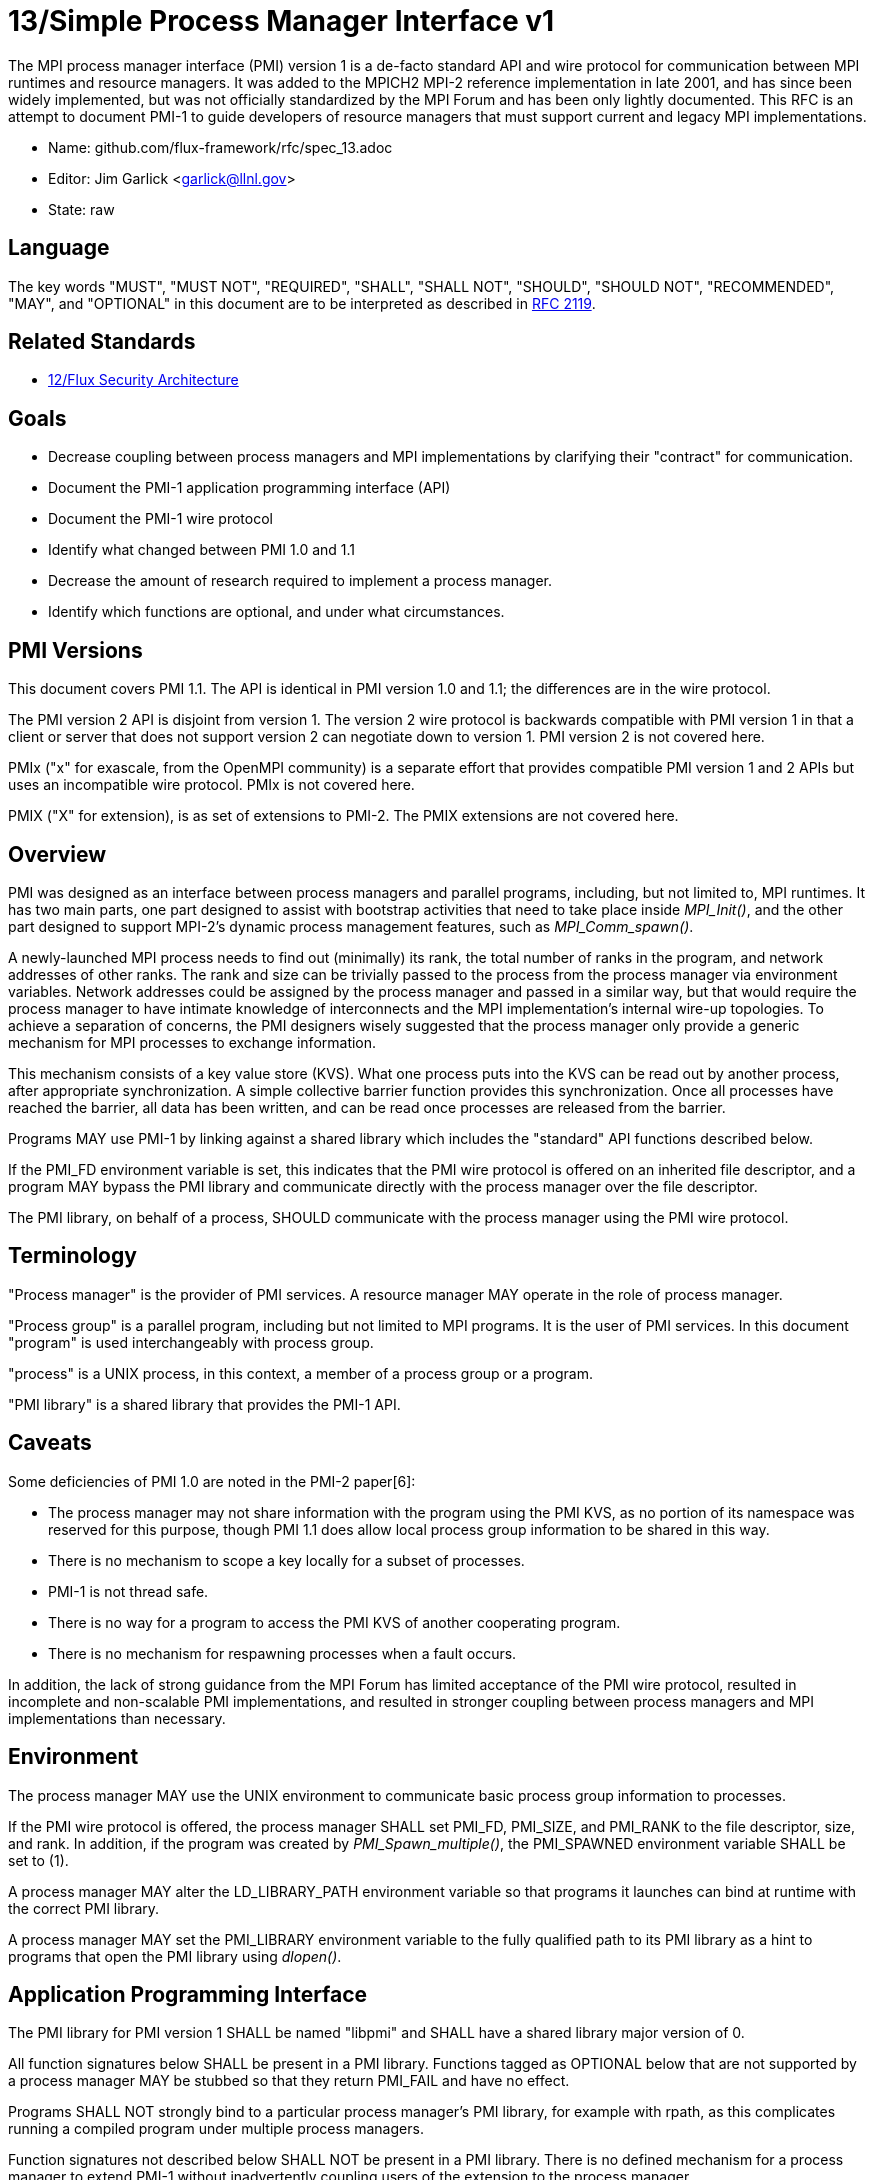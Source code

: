 ifdef::env-github[:outfilesuffix: .adoc]

13/Simple Process Manager Interface v1
======================================

The MPI process manager interface (PMI) version 1 is a de-facto standard
API and wire protocol for communication between MPI runtimes and resource
managers.  It was added to the MPICH2 MPI-2 reference implementation in
late 2001, and has since been widely implemented, but was not officially
standardized by the MPI Forum and has been only lightly documented.
This RFC is an attempt to document PMI-1 to guide developers of resource
managers that must support current and legacy MPI implementations.

* Name: github.com/flux-framework/rfc/spec_13.adoc
* Editor: Jim Garlick <garlick@llnl.gov>
* State: raw

== Language

The key words "MUST", "MUST NOT", "REQUIRED", "SHALL", "SHALL NOT", "SHOULD",
"SHOULD NOT", "RECOMMENDED", "MAY", and "OPTIONAL" in this document are to
be interpreted as described in http://tools.ietf.org/html/rfc2119[RFC 2119].

== Related Standards

* link:spec_12{outfilesuffix}[12/Flux Security Architecture]

== Goals

* Decrease coupling between process managers and MPI implementations by
clarifying their "contract" for communication.
* Document the PMI-1 application programming interface (API)
* Document the PMI-1 wire protocol
* Identify what changed between PMI 1.0 and 1.1
* Decrease the amount of research required to implement a process manager.
* Identify which functions are optional, and under what circumstances.

== PMI Versions

This document covers PMI 1.1.  The API is identical in PMI version 1.0
and 1.1; the differences are in the wire protocol.

The PMI version 2 API is disjoint from version 1.  The version 2 wire
protocol is backwards compatible with PMI version 1 in that a client or
server that does not support version 2 can negotiate down to version 1.
PMI version 2 is not covered here.

PMIx ("x" for exascale, from the OpenMPI community) is a separate effort
that provides compatible PMI version 1 and 2 APIs but uses an incompatible
wire protocol.  PMIx is not covered here.

PMIX ("X" for extension), is as set of extensions to PMI-2.  The PMIX
extensions are not covered here.

== Overview

PMI was designed as an interface between process managers and parallel
programs, including, but not limited to, MPI runtimes.  It has two main
parts, one part designed to assist with bootstrap activities that need
to take place inside 'MPI_Init()', and the other part designed to
support MPI-2's dynamic process management features, such as
'MPI_Comm_spawn()'.

A newly-launched MPI process needs to find out (minimally) its rank,
the total number of ranks in the program, and network addresses of
other ranks.  The rank and size can be trivially passed to the process
from the process manager via environment variables.  Network addresses
could be assigned by the process manager and passed in a similar way,
but that would require the process manager to have intimate knowledge of
interconnects and the MPI implementation's internal wire-up topologies.
To achieve a separation of concerns, the PMI designers wisely suggested
that the process manager only provide a generic mechanism for MPI
processes to exchange information.

This mechanism consists of a key value store (KVS).  What one process
puts into the KVS can be read out by another process, after appropriate
synchronization.  A simple collective barrier function provides this
synchronization.  Once all processes have reached the barrier, all
data has been written, and can be read once processes are released
from the barrier.

Programs MAY use PMI-1 by linking against a shared library which includes
the "standard" API functions described below.

If the PMI_FD environment variable is set, this indicates that the PMI
wire protocol is offered on an inherited file descriptor, and a program
MAY bypass the PMI library and communicate directly with the process
manager over the file descriptor.

The PMI library, on behalf of a process, SHOULD communicate with the
process manager using the PMI wire protocol.

== Terminology

"Process manager" is the provider of PMI services. A resource manager
MAY operate in the role of process manager.

"Process group" is a parallel program, including but not limited to
MPI programs.  It is the user of PMI services.  In this document
"program" is used interchangeably with process group.

"process" is a UNIX process, in this context, a member of a process
group or a program.

"PMI library" is a shared library that provides the PMI-1 API.

== Caveats

Some deficiencies of PMI 1.0 are noted in the PMI-2 paper[6]:

* The process manager may not share information with the program
using the PMI KVS, as no portion of its namespace was reserved for
this purpose, though PMI 1.1 does allow local process group information
to be shared in this way.
* There is no mechanism to scope a key locally for a subset of processes.
* PMI-1 is not thread safe.
* There is no way for a program to access the PMI KVS of another cooperating
program.
* There is no mechanism for respawning processes when a fault occurs.

In addition, the lack of strong guidance from the MPI Forum has limited
acceptance of the PMI wire protocol, resulted in incomplete and
non-scalable PMI implementations, and resulted in stronger coupling
between process managers and MPI implementations than necessary.

== Environment

The process manager MAY use the UNIX environment to communicate basic
process group information to processes.

If the PMI wire protocol is offered, the process manager SHALL set PMI_FD,
PMI_SIZE, and PMI_RANK to the file descriptor, size, and rank.
In addition, if the program was created by 'PMI_Spawn_multiple()',
the PMI_SPAWNED environment variable SHALL be set to (1).

A process manager MAY alter the LD_LIBRARY_PATH environment
variable so that programs it launches can bind at runtime with the
correct PMI library.

A process manager MAY set the PMI_LIBRARY environment variable to the
fully qualified path to its PMI library as a hint to programs that open
the PMI library using 'dlopen()'.

== Application Programming Interface

The PMI library for PMI version 1 SHALL be named "libpmi" and SHALL
have a shared library major version of 0.

All function signatures below SHALL be present in a PMI library.
Functions tagged as OPTIONAL below that are not supported by a process
manager MAY be stubbed so that they return PMI_FAIL and have no effect.

Programs SHALL NOT strongly bind to a particular process manager's
PMI library, for example with rpath, as this complicates running
a compiled program under multiple process managers.

Function signatures not described below SHALL NOT be present in a PMI
library.  There is no defined mechanism for a process manager to
extend PMI-1 without inadvertently coupling users of the extension
to the process manager.

=== Return Codes

All PMI-1 functions SHALL return one of the following integer values,
indicating the result of the operation:

* PMI_SUCCESS (0): operation completed successfully
* PMI_FAIL (-1): operation failed
* PMI_ERR_INIT (1): PMI not initialized
* PMI_ERR_NOMEM (2): input buffer not large enough
* PMI_ERR_INVALID_ARG (3): invalid argument
* PMI_ERR_INVALID_KEY (4): invalid key argument
* PMI_ERR_INVALID_KEY_LENGTH (5): invalid key length argument
* PMI_ERR_INVALID_VAL (6): invalid val argument
* PMI_ERR_INVALID_VAL_LENGTH (7): invalid val length argument
* PMI_ERR_INVALID_LENGTH (8): invalid length argument
* PMI_ERR_INVALID_NUM_ARGS (9): invalid number of arguments
* PMI_ERR_INVALID_ARGS (10): invalid args argument
* PMI_ERR_INVALID_NUM_PARSED (11): invalid num_parsed length argument
* PMI_ERR_INVALID_KEYVALP (12): invalid keyvalp argument
* PMI_ERR_INVALID_SIZE (13): invalid size argument

=== Initialization

[source,c]
----
int PMI_Init (int *spawned);
----
Initialize the PMI library for this process.  Upon success, the value
of 'spawned' (boolean) SHALL bet set to (1) if this process was created
by 'PMI_Spawn_multiple()', or (0) if not.

Errors:

* 'PMI_ERR_INVALID_ARG' - invalid argument
* 'PMI_FAIL' - initialization failed

[source,c]
----
int PMI_Initialized (int *initialized);
----
Check if the PMI library has been initialized for this process.
Upon success, the the value of 'initialized' (boolean) SHALL be set to
(1) or (0) to indicate whether or not PMI has been successfully initialized.

Errors:

* 'PMI_ERR_INVALID_ARG' - invalid argument
* 'PMI_FAIL' - unable to set the variable

[source,c]
----
int PMI_KVS_Get_name_length_max (int *length);
int PMI_KVS_Get_key_length_max (int *length);
int PMI_KVS_Get_value_length_max (int *length);
int PMI_Get_id_length_max (int *length);
----
Obtain the maximum length (including terminating NULL) of KVS name,
key, value, and id strings.  Upon success, the PMI library SHALL
set the value of 'length' to the maximum name length for the requested
parameter.

Errors:

* 'PMI_ERR_INVALID_ARG' - invalid argument
* 'PMI_FAIL' - unable to set the length

Notes:

* Process Management in MPICH[1] recommends minimum lengths for
name, key, and value of 16, 32, and 64, respectively.
* 'PMI_Get_id_length_max()' SHALL be considered an alias for
'PMI_Get_name_length_max()'.
* 'PMI_Get_id_length_max()' was dropped from pmi.h[3] on 2011-01-28 in
http://git.mpich.org/mpich.git/commit/f17423ef535f562bcacf981a9f7e379838962c6e[commit f17423ef].

[source,c]
----
int PMI_Finalize (void);
----
Finalize the PMI library for this process.

Errors:

* 'PMI_FAIL' - finalization failed

[source,c]
----
int PMI_Abort (int exit_code, const char error_msg[]);
----
Abort the process group associated with this process.
The PMI library SHALL print 'error_msg' to standard error, then exit this
process with with 'exit_code'.  This function SHALL NOT return.

=== Process Group Information

[source,c]
----
int PMI_Get_size (int *size);
----
Obtain the size of the process group to which the local process belongs.
Upon success, the value of 'size' SHALL be set to the size of the process
group.

Errors:

* 'PMI_ERR_INVALID_ARG' - invalid argument
* 'PMI_FAIL' - unable to return the size

[source,c]
----
int PMI_Get_rank (int *rank);
----
Obtain the rank (0...size-1) of the local process in the process group.
Upon success, 'rank' SHALL be set to the rank of the local process.

Errors:

* 'PMI_ERR_INVALID_ARG' - invalid argument
* 'PMI_FAIL' - unable to return the rank

[source,c]
----
int PMI_Get_universe_size (int *size);
----
Obtain the universe size, which is the the maximum future size of the
process group for dynamic applications.  Upon success, 'size' SHALL
be set to the rank of the local process.

Errors:

* 'PMI_ERR_INVALID_ARG' - invalid argument
* 'PMI_FAIL' - unable to return the size

Notes:

* See MPI-2[2] section https://www.mpi-forum.org/docs/mpi-2.0/mpi-20-html/node111.htm[5.5.1. Universe Size].

[source,c]
----
int PMI_Get_appnum (int *appnum);
----
Obtain the application number.  Upon success, 'appnum' SHALL be set to
the application number.

Errors:

* 'PMI_ERR_INVALID_ARG' - invalid argument
* 'PMI_FAIL' - unable to return the appnum

Notes

* See MPI-2[2] section https://www.mpi-forum.org/docs/mpi-2.0/mpi-20-html/node113.htm[5.5.3. MPI_APPNUM].

=== Local Process Group Information

[source,c]
----
int PMI_Get_clique_ranks (int ranks[], int length);
----
Get the ranks of the local processes in the process group.
This is a simple topology function to distinguish between processes that can
communicate through IPC mechanisms (e.g., shared memory) and other network
mechanisms.  The user SHALL set 'length' to the size returned by
'PMI_Get_clique_size()', and 'ranks' to an integer array of that length.
Upon success, the PMI library SHALL fill each slot of the array with the
rank of a local process in the process group.

Errors:

* 'PMI_ERR_INVALID_ARG' - invalid argument
* 'PMI_ERR_INVALID_LENGTH' - invalid length argument
* 'PMI_FAIL' - unable to return the ranks

Notes:

* This function returns the ranks of the processes on the local node.
* The array must be at least as large as the size returned by
'PMI_Get_clique_size()'.
* This function was dropped from pmi.h[3] on 2011-01-28 in
http://git.mpich.org/mpich.git/commit/f17423ef535f562bcacf981a9f7e379838962c6e[commit f17423ef]
* In PMI 1.1 implementations, this information MAY be retrieved from the KVS
as described under "PMI 1.1 KVS Schema".

[source,c]
----
int PMI_Get_clique_size (int *size);
----
Obtain the number of processes on the local node.  Upon success, 'size'
SHALL be set to the number of processes on the local node.

Errors:

* 'PMI_ERR_INVALID_ARG' - invalid argument
* 'PMI_FAIL' - unable to return the clique size

Notes:

* This function was dropped from pmi.h[3] on 2011-01-28 in
http://git.mpich.org/mpich.git/commit/f17423ef535f562bcacf981a9f7e379838962c6e[commit f17423ef]
* In PMI 1.1 implementations, this information MAY be retrieved from the KVS
as described under "PMI 1.1 KVS Schema".

=== Key Value Store

[source,c]
----
int PMI_KVS_Put (const char kvsname[], const char key[], const char value[]);
----
Put a key/value pair in a keyval space.
The user SHALL set 'kvsname' to the name returned from 'PMI_KVS_Get_my_name()'.
The user SHALL set 'key' and 'value' to NULL terminated strings no longer
(with NULL) than the sizes returned by 'PMI_KVS_Get_key_length_max()' and
'PMI_KVS_Get_value_length_max()' respectively.

Upon success, the PMI value SHALL be visible to other processes after
'PMI_KVS_Commit()' and 'PMI_Barrier()' are called.

Errors:

* 'PMI_ERR_INVALID_KVS' - invalid kvsname argument
* 'PMI_ERR_INVALID_KEY' - invalid key argument
* 'PMI_ERR_INVALID_VAL' - invalid val argument
* 'PMI_FAIL' - put failed

Notes:

* The function MAY complete locally.
* All keys put to a keyval space SHALL be unique to the keyval space.
* A key SHALL NOT be put more than once to a keyval space.

[source,c]
----
int PMI_KVS_Commit (const char kvsname[]);
----
Commit all previous puts to the keyval space.  Upon success, all puts
since the last 'PMI_KVS_Commit()' shall be stored into the specified
'kvsname'.

Errors:

* PMI_ERR_INVALID_ARG - invalid argument
* PMI_FAIL - commit failed

Notes:

* This function commits all previous puts since the last 'PMI_KVS_Commit()'
into the specified keyval space.
* It is a process local operation, thus in some implementations,
it MAY have no effect and still return PMI_SUCCESS.

[source,c]
----
int PMI_KVS_Get (const char kvsname[], const char key[], char value[], int length);
----
Get a key/value pair from a keyval space.
The user SHALL set 'kvsname' to the name returned from 'PMI_KVS_Get_my_name()'.
The user SHALL set 'length' to the length of the 'value' array, which SHALL
be no shorter than the length returned by 'PMI_KVS_Get_value_length_max()'.
The user SHALL set 'key' to a NULL terminated string no longer (with NULL)
than the size returned by 'PMI_KVS_Get_key_length_max()'.

Upon success, the PMI library SHALL fill 'value' with the value of 'key'.

Errors:

* 'PMI_ERR_INVALID_KVS' - invalid kvsname argument
* 'PMI_ERR_INVALID_KEY' - invalid key argument
* 'PMI_ERR_INVALID_VAL' - invalid val argument
* 'PMI_ERR_INVALID_LENGTH' - invalid length argument
* 'PMI_FAIL' - get failed

[source,c]
----
int PMI_KVS_Get_my_name (char kvsname[], int length);
int PMI_Get_kvs_domain_id (char kvsname[], int length);
int PMI_Get_id( char kvsname[], int length );
----
This function returns the common keyval space for this process group.
The user SHALL set set 'length' to the length of the 'kvsname' array,
which SHALL be no shorter than the length returned by
'PMI_KVS_Get_name_length_max()'.

Upon success, the PMI library SHALL set 'kvsname' to a NULL terminated
string representing the keyval space.

Errors:

* 'PMI_ERR_INVALID_ARG' - invalid argument
* 'PMI_ERR_INVALID_LENGTH' - invalid length argument
* 'PMI_FAIL' - unable to return the kvsname

Notes:

* length SHALL be greater than or equal to the length returned
by 'PMI_KVS_Get_name_length_max()'.
* 'PMI_Get_kvs_domain_id()' and 'PMI_Get_id()' SHALL be considered
an alias for 'PMI_KVS_Get_my_name()'.
* 'PMI_Get_kvs_domain_id()' and 'PMI_Get_id()' were dropped from pmi.h[3]
on 2011-01-28 in http://git.mpich.org/mpich.git/commit/f17423ef535f562bcacf981a9f7e379838962c6e[commit f17423ef].

[source,c]
----
int PMI_Barrier (void);
----
This function is a collective call across all processes in the process group
the local process belongs to.  The PMI library SHALL attempt to block until
all processes in the process group have entered the barrier call, or an
error occurs.

Errors:

* PMI_FAIL - barrier failed

Notes:

* This operation is the only collective defined for PMI-1.
* Some implementations MAY piggyback a KVS data exchange on the barrier
operation internally.
* The barrier operation MUST be usable as a generic synchronization mechanism,
without requiring KVS data to be queued for exchange.

[source,c]
----
int PMI_KVS_Create( char kvsname[], int length );
int PMI_KVS_Destroy( const char kvsname[] );
int PMI_KVS_Iter_first(const char kvsname[], char key[], int key_len, char val[], int val_len);
int PMI_KVS_Iter_next(const char kvsname[], char key[], int key_len, char val[], int val_len);
----

Notes:

* These functions are OPTIONAL.
* Dropped from pmi.h[3] on 2011-01-28 in
http://git.mpich.org/mpich.git/commit/f17423ef535f562bcacf981a9f7e379838962c6e[commit f17423ef],

=== Dynamic Process Management

[source,c]
----
typedef struct {
    const char * key;
    char * val;
} PMI_keyval_t;

int PMI_Spawn_multiple (int count,
                        const char * cmds[],
                        const char ** argvs[],
                        const int maxprocs[],
                        const int info_keyval_sizesp[],
                        const PMI_keyval_t * info_keyval_vectors[],
                        int preput_keyval_size,
                        const PMI_keyval_t preput_keyval_vector[],
                        int errors[]);
----
This function spawns a set of processes into a new process group.
'count' refers to the size of the array parameters 'cmd', 'argvs',
'maxprocs', 'info_keyval_sizes' and 'info_keyval_vectors'.
'preput_keyval_size' refers to the size of the 'preput_keyval_vector' array.

'preput_keyval_vector' contains keyval pairs that will be put in the
keyval space of the newly created process group before the processes
are started.

The 'maxprocs' array specifies the desired number of processes
to create for each 'cmd' string.  The actual number of processes
may be less than the numbers specified in maxprocs.  The acceptable
number of processes spawned may be controlled by ``soft'' keyvals in
the info arrays.

Environment variables may be passed to the spawned processes through PMI
implementation specific 'info_keyval' parameters.

Errors:

* PMI_ERR_INVALID_ARG - invalid argument
* PMI_FAIL - spawn failed

Notes:

* This function is OPTIONAL in process managers that do not support
dynamic process management.
* The ``soft'' option is specified by mpiexec in the MPI-2 standard.
* See MPI-2[2] section https://www.mpi-forum.org/docs/mpi-2.0/mpi-20-html/node98.htm[5.3.5.1. Manager-worker Example, Using MPI_SPAWN.]

[source,c]
----
int PMI_Publish_name (const char service_name[], const char port[]);
int PMI_Unpublish_name (const char service_name[]);
int PMI_Lookup_name (const char service_name[], char port[]);
----
Publish/unpublish/lookup a name.

Errors:

* PMI_ERR_INVALID_ARG - invalid argument
* PMI_FAIL - unable to publish service

Notes:

* These functions are OPTIONAL in process managers that do not support
dynamic process management.
* See MPI-2[2] section https://www.mpi-forum.org/docs/mpi-2.0/mpi-20-html/node104.htm[5.4.4. Name Publishing].

[source,c]
----
int PMI_Parse_option (int num_args, char *args[], int *num_parsed, PMI_keyval_t **keyvalp, int *size);
int PMI_Args_to_keyval (int *argcp, char *((*argvp)[]), PMI_keyval_t **keyvalp, int *size);
int PMI_Free_keyvals (PMI_keyval_t keyvalp[], int size);
int PMI_Get_options (char *str, int *length);
----

Notes:

* These functions are OPTIONAL.
* These functions were dropped from pmi.h[3] on 2009-05-01 in
http://git.mpich.org/mpich.git/commit/52c462d2be6a8d0720788d36e1e096e991dcff38[commit 52c462d]

== Wire Protocol

The reference implementation of the PMI-1 wire protocol is the MPICH
Hydra[4] process manager.

=== Connection

If the wire protocol is offered, the process manager SHALL "pre-connect"
a file descriptor, arrange for the file descriptor to be inherited by
the process, and pass its number in the PMI_FD environment variable
at process launch time.

=== Version 1.1

The protocol is shown below in ABNF form.

The client SHALL send the init request first, with the highest version
of PMI supported by the client.  The server SHALL respond with the
version of PMI that will be used for this connection.  The client SHALL NOT
send other commands until the init operation has completed.

The client SHALL proceed in lock-step with the server, until it successfully
completes the abort or finalize operations, after which it SHOULD close its
file descriptor.

Some operations include an integer return code "rc".  A server SHALL
indicate success of these operations with a zero return code, or failure
with a non-zero return code.  Upon failure, response components that are
noted as optional by square brackets in the ABNF MAY be omitted from
the response.  Upon failure, the publish, unpublish, and lookup operations
MAY include an error string in "msg".

The spawn operation passes zero or more arguments, zero or more "preput"
elements, and zero or more "info" elements.  The numbered indices of these
elements SHALL begin with zero and increase monotonically.

----
PMI1            = C:init      S:init
                / C:maxes     S:maxes
                / C:abort     S:abort
                / C:finalize  S:finalize
                / C:universe  S:universe
                / C:appnum    S:appnum
                / C:put       S:put
                / C:kvsname   S:kvsname
                / C:barrier   S:barrier
                / C:get       S:get
                / C:publish   S:publish
                / C:unpublish S:unpublish
                / C:lookup    S:lookup
                / C:spawn     S:spawn

; Initialization

C:init          = "cmd=init" SP "pmi_version=" uint SP "pmi_subversion=" uint LF
S:init          = "cmd=response_to_init" SP "rc=" int
                  [SP "pmi_version=" uint SP "pmi_subversion=" uint] LF

C:maxes         = "cmd=get_maxes" LF
S:maxes         = "cmd=maxes" SP "rc=" int
                  [SP "kvsname_max=" uint SP "keylen_max=" uint SP "vallen_max=" uint] LF

C:abort         = "cmd=abort" LF
S:abort         = LF

C:finalize      = "cmd=finalize" LF
S:finalize      = "cmd=finalize_ack" SP "rc=" int LF

; Process Group Information

C:universe      = "cmd=get_universe_size" LF
S:universe      = "cmd=universe_size" SP "rc=" int [SP "size=" uint] LF

C:appnum        = "cmd=get_appnum" LF
S:appnum        = "cmd=appnum" SP "rc=" int [SP "appnum=" uint] LF

; Key Value Store

C:put           = "cmd=put" SP "kvsname=" word SP "key=" word SP "value=" string LF
S:put           = "cmd=put_result" SP "rc=" int LF

C:kvsname       = "cmd=get_my_kvsname" LF
S:kvsname       = "cmd=my_kvsname" SP "rc=" int [SP "kvsname=" word] LF

C:barrier       = "cmd=barrier_in" LF
S:barrier       = "cmd=barrier_out" SP "rc=" int LF

C:get           = "cmd=get" SP "kvsname=" word SP "key=" word LF
S:get           = "cmd=get_result" SP "rc=" int [SP "value=" string] LF

; Dynamic Process Management

C:publish       = "cmd=publish_name" SP "service=" word SP "port=" word LF
S:publish       = "cmd=publish_result" SP "rc=" int [SP "msg=" string] LF

C:unpublish     = "cmd=unpublish_name" SP "service=" word LF
S:unpublish     = "cmd=unpublish_result" SP "rc=" int [SP "msg=" string] LF

C:lookup        = "cmd=lookup_name" SP "service=" word LF
S:lookup        = "cmd=lookup_result" SP "rc=" int SP ["port=" word / "msg=" string ] LF

C:spawn         = "mcmd=spawn" LF
                  "nprocs=" uint LF
                  "execname=" string LF
                  "totspawns=" uint LF
                  "spawnssofar=" uint LF
                  *["arg" int "=" string LF]
                  "argcnt=" uint LF
                  "preput_num=" uint LF
                  *["preput_key_" uint "=" word LF "preput_val_" uint "=" string LF]
                  "info_num=" uint LF
                  *["info_key_" uint "=" string LF "info_val_" uint "=" string LF]
                  "endcmd" LF
S: spawn        = "cmd=spawn_result" SP "rc=" int [SP "errcodes=" intlist] LF

; macros

intlist         = int *["," int]                ; comma-delimited integers
word            = 1*(%x21-3C %x3E-7E)           ; visible char minus =
string          = 1*(SP HTAB VCHAR)             ; visible char plus tab, space
int             = *1("+" "-") uint              ; signed integer
uint            = 1*DIGIT                       ; unsigned integer

----

=== Version 1.0 Differences

TBD

=== PMI 1.1 Local Process Group Information

In PMI 1.1, the process manager SHALL provide the local process group
information to programs via the KVS under the "PMI_process_mapping" key.
The value SHALL consist of a vector of "blocks", where a block is a
3-tuple of starting node id, number of nodes, and number of processes per
node, in the following format, expressed in ABNF:

----
PMI_process_mapping = "(vector," blocklist ")"

block               = "(" uint "," uint "," uint ")" ; 3-tuple: (nodeid,nnodes,ppn)
blocklist           = block *["," block]             ; comma delimited blocks

uint                = 1*DIGIT                        ; unsigned integer
----

Examples:

* '(vector,(0,16,16))' - 256 processes regularly mapped to 16 nodes,
16 processes per node.
* '(vector,(0,8,16),(8,4,32))' - 256 processes irregularly mapped to 12
nodes, 16 processes per node on the first eight nodes, 32 processes per
node on the last 4 nodes.

If the process mapping value is too long to fit in a KVS value, the process
manager SHALL return a value consisting of an empty string, indicating that
the mapping is unknown.

== References

* [1] https://drive.google.com/file/d/0B273EWJxZUxsbS15SEkzZGtXU2c/view?usp=sharing[Process Management in MPICH Draft 2.1]
* [2] https://www.mpi-forum.org/docs/mpi-2.0/mpi-20-html/mpi2-report.html[MPI-2: Extensions to the Message-Passing Interface]
* [3] http://git.mpich.org/mpich.git/blob/HEAD:/src/include/pmi.h[MPICH canonical pmi.h header]
* [4] http://git.mpich.org/mpich.git/tree/HEAD:/src/pmi/simple[MPICH simple PMI implementation]
* [5] https://github.com/SchedMD/slurm/blob/master/src/api/pmi.c[SLURM PMI-1 implementation]
* [6] http://www.mcs.anl.gov/papers/P1760.pdf[PMI: A Scalable Parallel Process-Management Interface for Extreme-Scale Systems], P. Balaji et al, EuroMPI Proceedings, 2010.
